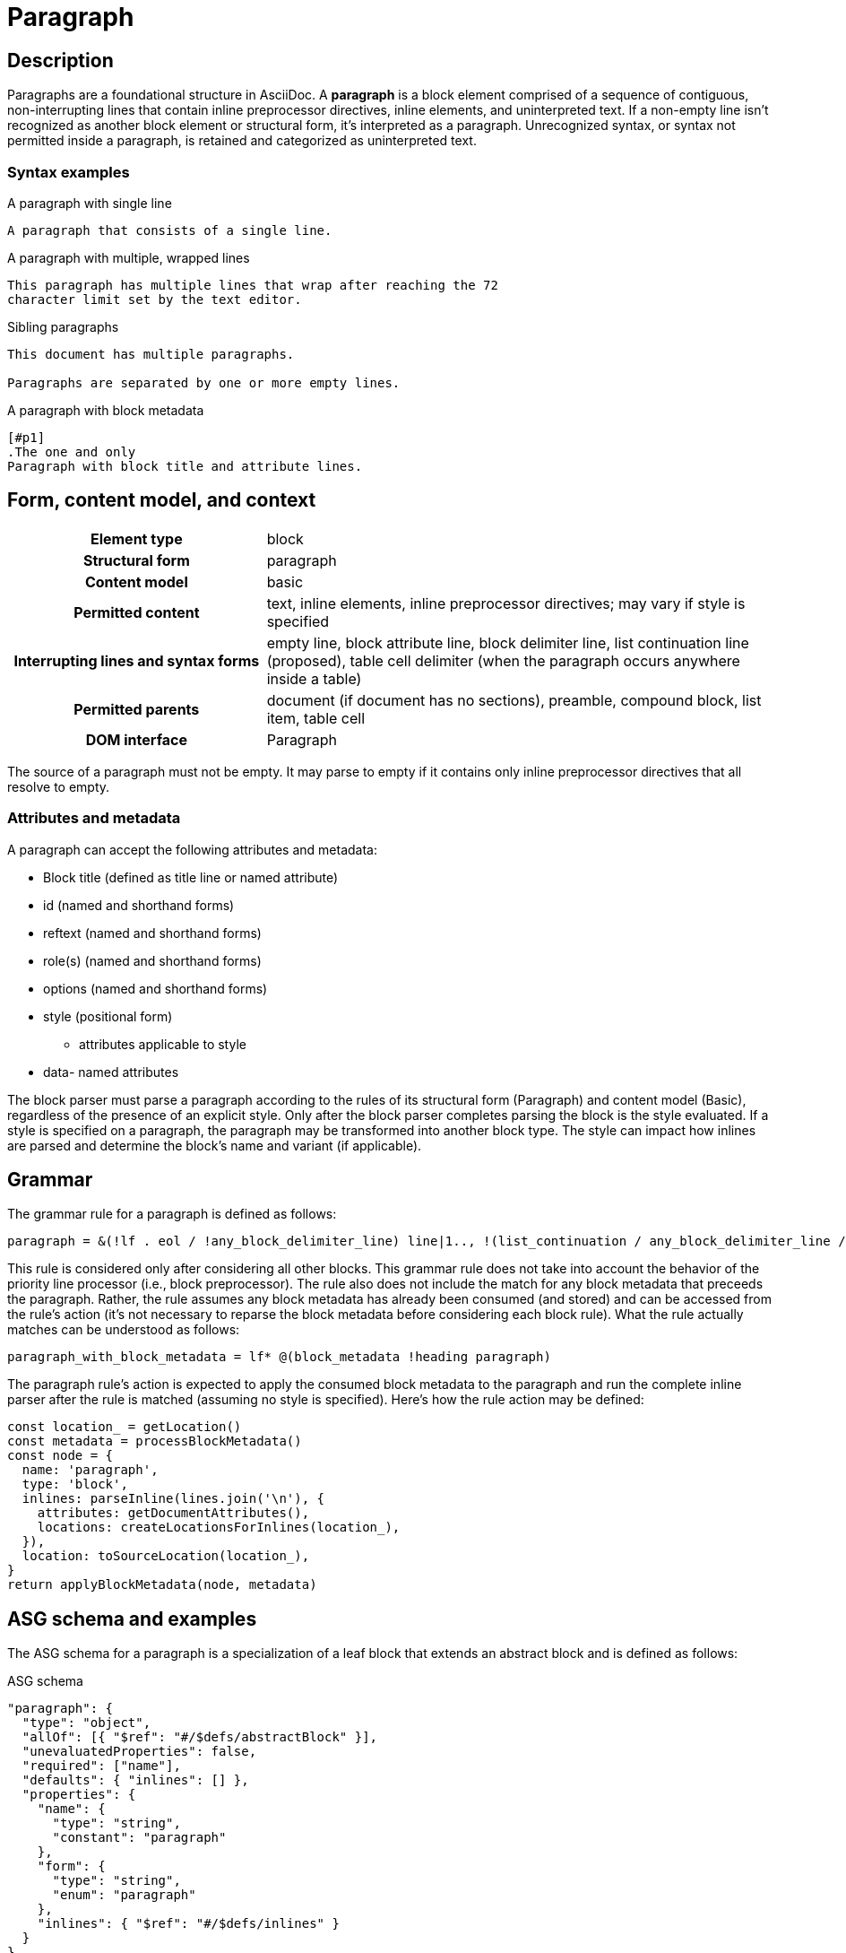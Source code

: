 = Paragraph

// TODO: the syntax examples, grammar, and ASG schema and examples should be included into this document from external sources

== Description

Paragraphs are a foundational structure in AsciiDoc.
A *paragraph* is a block element comprised of a sequence of contiguous, non-interrupting lines that contain inline preprocessor directives, inline elements, and uninterpreted text.
If a non-empty line isn't recognized as another block element or structural form, it's interpreted as a paragraph.
Unrecognized syntax, or syntax not permitted inside a paragraph, is retained and categorized as uninterpreted text.

=== Syntax examples

.A paragraph with single line
[,asciidoc]
----
A paragraph that consists of a single line.
----

.A paragraph with multiple, wrapped lines
[,asciidoc]
----
This paragraph has multiple lines that wrap after reaching the 72
character limit set by the text editor.
----

.Sibling paragraphs
[,asciidoc]
----
This document has multiple paragraphs.

Paragraphs are separated by one or more empty lines.
----

.A paragraph with block metadata
[,asciidoc]
----
[#p1]
.The one and only
Paragraph with block title and attribute lines.
----

== Form, content model, and context

[cols="2h,4"]
|===
|Element type |block
|Structural form |paragraph
|Content model |basic
|Permitted content |text, inline elements, inline preprocessor directives; may vary if style is specified
|Interrupting lines and syntax forms |empty line, block attribute line, block delimiter line, list continuation line (proposed), table cell delimiter (when the paragraph occurs anywhere inside a table)
|Permitted parents |document (if document has no sections), preamble, compound block, list item, table cell
|DOM interface |Paragraph
|===

////
[horizontal,labelwidth=33%]
Element type:: Block
Structural form:: Paragraph
Content model:: Basic
Permitted content:: Text, Inline elements, Inline preprocessor directives; may vary if style is specified
Interrupting lines and syntax forms:: Empty line, Block attribute line, Block delimiter line, List continuation line (proposed), Table cell delimiter (when the paragraph occurs anywhere inside a table)
Permitted parents:: Document (if document has no sections), Preamble, Compound block, List item, Table cell
DOM interface:: Paragraph
////

The source of a paragraph must not be empty.
It may parse to empty if it contains only inline preprocessor directives that all resolve to empty.

=== Attributes and metadata

A paragraph can accept the following attributes and metadata:

* Block title (defined as title line or named attribute)
* id (named and shorthand forms)
* reftext (named and shorthand forms)
* role(s) (named and shorthand forms)
//** lead (move to expected converter behavior)
* options (named and shorthand forms)
* style (positional form)
** attributes applicable to style
* data- named attributes

// The following paragraph is derived from SDR 003. We definitely shouldn't be re-describing how blocks are generally parsed in each block description, so I'm keeping this minimalistic because 1) it will be thoroughly explained in the high-level block section, and 2) we're still hardening the block parsing rules and refining the description, so we don't want to have to be contiuously updating all the different block sections because we were too verbose.
The block parser must parse a paragraph according to the rules of its structural form (Paragraph) and content model (Basic), regardless of the presence of an explicit style.
Only after the block parser completes parsing the block is the style evaluated.
If a style is specified on a paragraph, the paragraph may be transformed into another block type.
The style can impact how inlines are parsed and determine the block's name and variant (if applicable).

== Grammar

The grammar rule for a paragraph is defined as follows:

----
paragraph = &(!lf . eol / !any_block_delimiter_line) line|1.., !(list_continuation / any_block_delimiter_line / block_attribute_line)|
----

This rule is considered only after considering all other blocks.
This grammar rule does not take into account the behavior of the priority line processor (i.e., block preprocessor).
The rule also does not include the match for any block metadata that preceeds the paragraph.
Rather, the rule assumes any block metadata has already been consumed (and stored) and can be accessed from the rule's action (it's not necessary to reparse the block metadata before considering each block rule).
What the rule actually matches can be understood as follows:

----
paragraph_with_block_metadata = lf* @(block_metadata !heading paragraph)
----

The paragraph rule's action is expected to apply the consumed block metadata to the paragraph and run the complete inline parser after the rule is matched (assuming no style is specified).
Here's how the rule action may be defined:

[,js]
----
const location_ = getLocation()
const metadata = processBlockMetadata()
const node = {
  name: 'paragraph',
  type: 'block',
  inlines: parseInline(lines.join('\n'), {
    attributes: getDocumentAttributes(),
    locations: createLocationsForInlines(location_),
  }),
  location: toSourceLocation(location_),
}
return applyBlockMetadata(node, metadata)
----

== ASG schema and examples

The ASG schema for a paragraph is a specialization of a leaf block that extends an abstract block and is defined as follows:

.ASG schema
[,json]
----
"paragraph": {
  "type": "object",
  "allOf": [{ "$ref": "#/$defs/abstractBlock" }],
  "unevaluatedProperties": false,
  "required": ["name"],
  "defaults": { "inlines": [] },
  "properties": {
    "name": {
      "type": "string",
      "constant": "paragraph"
    },
    "form": {
      "type": "string",
      "enum": "paragraph"
    },
    "inlines": { "$ref": "#/$defs/inlines" }
  }
}
----

Here's an example of an ASG node for a paragraph that has multiple lines:

.ASG example
[,json]
----
{
  "name": "paragraph",
  "type": "block",
  "inlines": [
    {
      "name": "text",
      "type": "string",
      "value": "This paragraph has multiple lines that wrap after reaching the 72\ncharacter limit.",
      "location": [{ "line": 1, "col": 1 }, { "line": 2, "col": 16 }]
    }
  ],
  "location": [{ "line": 1, "col": 1 }, { "line": 2, "col": 16 }]
}
----

//== DOM
